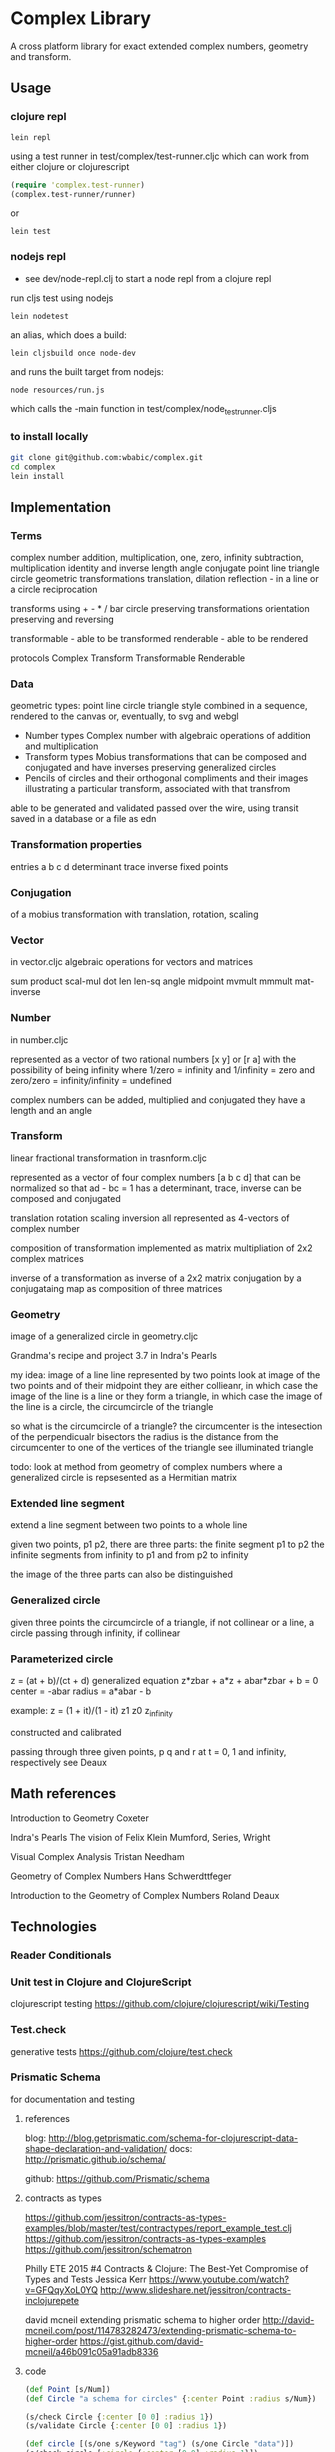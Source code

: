 * Complex Library
A cross platform library for exact extended complex numbers,
 geometry and transform.
** Usage
*** clojure repl
#+BEGIN_SRC shell
  lein repl
#+END_SRC

using a test runner in test/complex/test-runner.cljc
which can work from either clojure or clojurescript
#+BEGIN_SRC clojure
  (require 'complex.test-runner)
  (complex.test-runner/runner)
#+END_SRC
or
#+BEGIN_SRC shell
  lein test
#+END_SRC

*** nodejs repl
- see dev/node-repl.clj to start a node repl from a clojure repl

run cljs test using nodejs
#+BEGIN_SRC shell
  lein nodetest
#+END_SRC

an alias, which does a build:
#+BEGIN_SRC shell
  lein cljsbuild once node-dev
#+END_SRC

and runs the built target from nodejs:
#+BEGIN_SRC shell
  node resources/run.js
#+END_SRC
which calls the -main function in
test/complex/node_test_runner.cljs

*** to install locally

   #+BEGIN_SRC sh
     git clone git@github.com:wbabic/complex.git
     cd complex
     lein install
   #+END_SRC

** Implementation
*** Terms
    complex number
    addition, multiplication, one, zero, infinity
    subtraction, multiplication
    identity and inverse
    length angle
    conjugate
    point line triangle circle
    geometric transformations
    translation, dilation
    reflection - in a line or a circle
    reciprocation

    transforms using + - * / bar
    circle preserving transformations
    orientation preserving and reversing

    transformable - able to be transformed
    renderable - able to be rendered

    protocols
    Complex Transform Transformable Renderable

*** Data
    geometric types: point line circle triangle style
    combined in a sequence, rendered to the canvas
    or, eventually, to svg and webgl

    - Number types
      Complex number with algebraic operations of addition and multiplication
    - Transform types
      Mobius transformations
      that can be composed and conjugated
      and have inverses
      preserving generalized circles
    - Pencils of circles
      and their orthogonal compliments
      and their images
      illustrating a particular transform, associated with that transfrom

    able to be generated and validated
    passed over the wire, using transit
    saved in a database or a file as edn

*** Transformation properties
    entries a b c d
    determinant
    trace
    inverse
    fixed points

*** Conjugation
    of a mobius transformation
    with translation, rotation, scaling

*** Vector
    in vector.cljc
    algebraic operations for vectors and matrices

    sum product
    scal-mul
    dot
    len len-sq
    angle
    midpoint
    mvmult
    mmmult
    mat-inverse

*** Number
    in number.cljc

    represented as
    a vector of two rational numbers
    [x y] or [r a]
    with the possibility of being infinity
    where 1/zero = infinity and 1/infinity = zero
    and zero/zero = infinity/infinity = undefined

    complex numbers can be added, multiplied and conjugated
    they have a length and an angle

*** Transform
    linear fractional transformation
    in trasnform.cljc

    represented as
    a vector of four complex numbers
    [a b c d]
    that can be normalized so that
    ad - bc = 1
    has a determinant, trace, inverse
    can be composed and conjugated

    translation rotation scaling inversion
    all represented as 4-vectors of complex number

    composition of transformation implemented as
    matrix multipliation of 2x2 complex matrices

    inverse of a transformation as inverse of a 2x2 matrix
    conjugation by a conjugataing map as composition
    of three matrices

*** Geometry
    image of a generalized circle
    in geometry.cljc

    Grandma's recipe and project 3.7 in Indra's Pearls

    my idea:
    image of a line
    line represented by two points
    look at image of the two points and of their midpoint
    they are either collieanr,
    in which case the image of the line is a line
    or they form a triangle,
    in which case the image of the line is a circle,
    the circumcircle of the triangle

    so what is the circumcircle of a triangle?
    the circumcenter is the intesection of the perpendicualr bisectors
    the radius is the distance
    from the circumcenter
    to one of the vertices of the triangle
    see illuminated triangle

    todo:
    look at method from geometry of complex numbers
    where a generalized circle is repsesented as a Hermitian matrix
*** Extended line segment
    extend a line segment between two points
    to a whole line

    given two points, p1 p2,
    there are three parts:
    the finite segment p1 to p2
    the infinite segments
    from infinity to p1 and
    from p2 to infinity

    the image of the three parts
    can also be distinguished

*** Generalized circle
    given three points
    the circumcircle of a triangle, if not collinear
    or a line, a circle passing through infinity, if collinear

*** Parameterized circle
    z = (at + b)/(ct + d)
    generalized equation
    z*zbar + a*z + abar*zbar + b = 0
    center = -abar
    radius = a*abar - b

    example: z = (1 + it)/(1 - it)
    z1 z0 z_infinity

    constructed and
    calibrated

    passing through three given points, p q and r
    at t = 0, 1 and infinity, respectively
    see Deaux

** Math references
   Introduction to Geometry
   Coxeter

   Indra's Pearls
   The vision of Felix Klein
   Mumford, Series, Wright

   Visual Complex Analysis
   Tristan Needham

   Geometry of Complex Numbers
   Hans Schwerdttfeger

   Introduction to the
   Geometry of Complex Numbers
   Roland Deaux

** Technologies
*** Reader Conditionals
*** Unit test in Clojure and ClojureScript
    clojurescript testing
    https://github.com/clojure/clojurescript/wiki/Testing

*** Test.check
    generative tests
    https://github.com/clojure/test.check

*** Prismatic Schema
    for documentation and testing
**** references
     blog:
     http://blog.getprismatic.com/schema-for-clojurescript-data-shape-declaration-and-validation/
     docs:
     http://prismatic.github.io/schema/

     github:
     https://github.com/Prismatic/schema

**** contracts as types
     https://github.com/jessitron/contracts-as-types-examples/blob/master/test/contractypes/report_example_test.clj
     https://github.com/jessitron/contracts-as-types-examples
     https://github.com/jessitron/schematron

     Philly ETE 2015 #4
     Contracts & Clojure: The Best-Yet Compromise of Types and Tests
     Jessica Kerr
     https://www.youtube.com/watch?v=GFQqyXoL0YQ
     http://www.slideshare.net/jessitron/contracts-inclojurepete

     david mcneil extending prismatic schema to higher order
     http://david-mcneil.com/post/114783282473/extending-prismatic-schema-to-higher-order
     https://gist.github.com/david-mcneil/a46b091c05a91adb8336

**** code
     #+BEGIN_SRC clojure
       (def Point [s/Num])
       (def Circle "a schema for circles" {:center Point :radius s/Num})

       (s/check Circle {:center [0 0] :radius 1})
       (s/validate Circle {:center [0 0] :radius 1})

       (def circle [(s/one s/Keyword "tag") (s/one Circle "data")])
       (s/check circle [:circle {:center [0 0] :radius 1}])
     #+END_SRC

     how to describe [:triangle p1 p2 p3]

     for instance
     a point is a single complex number
     a line, two complex numbers
     a triangle made up of three complex numbers,
     if not collinear, has a circumcircle - a circumcenter and a radius
     a transform can be applied to a point a line or a triangle
     and consists of complex addition and multiplication
     along with subtraction and division
     with refelction and inversion using the complex conjugate

*** Core.match
